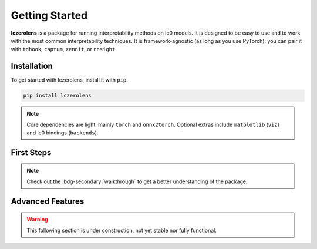 Getting Started
===============

**lczerolens** is a package for running interpretability methods on lc0 models.
It is designed to be easy to use and to work with the most common interpretability
techniques. It is framework-agnostic (as long as you use PyTorch): you can pair it with ``tdhook``, ``captum``, ``zennit``, or ``nnsight``.

.. _installation:

Installation
------------

To get started with lczerolens, install it with ``pip``.

.. code-block:: console

   pip install lczerolens

.. note::

   Core dependencies are light: mainly ``torch`` and ``onnx2torch``. Optional extras include ``matplotlib`` (``viz``) and lc0 bindings (``backends``).

First Steps
-----------

.. grid:: 2
   :gutter: 2

   .. grid-item-card:: Features
      :link: features
      :link-type: doc

      Review the basic features provided by :bdg-primary:`lczerolens`.

   .. grid-item-card:: Walkthrough
      :link: notebooks/walkthrough.ipynb

      Walk through the basic functionality of the package.

.. note::

   Check out the :bdg-secondary:`walkthrough` to get a better understanding of the package.

Advanced Features
-----------------

.. warning::

   This following section is under construction, not yet stable nor fully functional.

.. grid:: 2
   :gutter: 2

   .. grid-item-card:: Tutorials
      :link: tutorials
      :link-type: doc

      See implementations of :bdg-primary:`lczerolens` through common interpretability techniques.

   .. grid-item-card:: API Reference
      :link: api/index
      :link-type: doc

      See the full API reference for :bdg-primary:`lczerolens` to extend its functionality.
